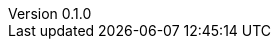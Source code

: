 :author: Mohammad Hewedy, The Spring Data JPA MongoDB Expressions Team
:revnumber: 0.1.0
:jsondir: ../src/test/resources
:sectlinks: true
:source-highlighter: highlight.js
